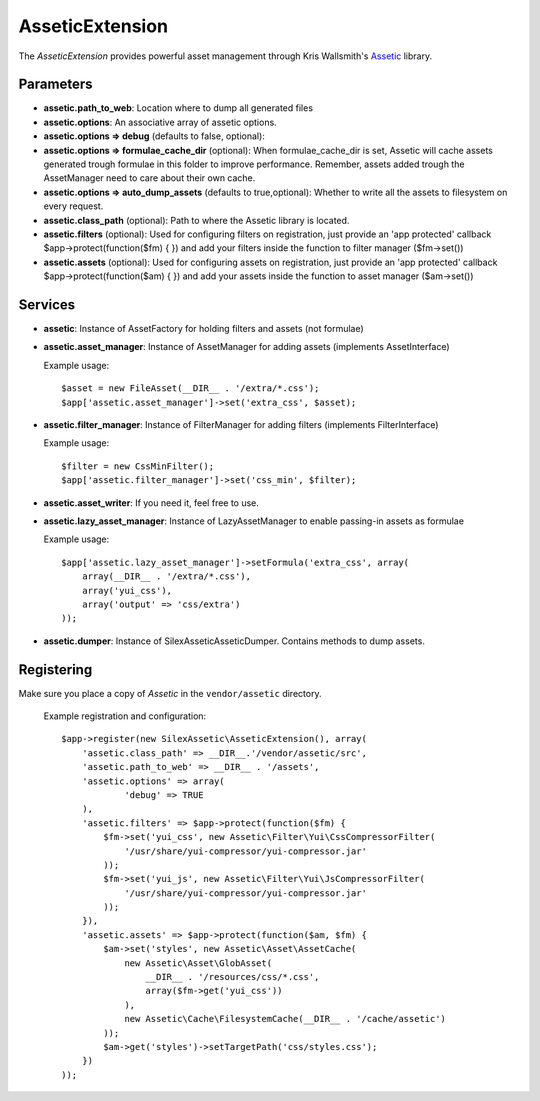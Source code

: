AsseticExtension
================

The *AsseticExtension* provides powerful asset management
through Kris Wallsmith's `Assetic <https://github.com/kriswallsmith/assetic>`_
library.

Parameters
----------

* **assetic.path_to_web**: Location where to dump all generated files

* **assetic.options**: An associative array of assetic options.

* **assetic.options => debug** (defaults to false, optional):

* **assetic.options => formulae_cache_dir** (optional): When formulae_cache_dir is set, Assetic
  will cache assets generated trough formulae in this folder to improve performance. Remember,
  assets added trough the AssetManager need to care about their own cache.

* **assetic.options => auto_dump_assets** (defaults to true,optional): Whether to write all the assets
  to filesystem on every request.

* **assetic.class_path** (optional): Path to where the Assetic
  library is located.

* **assetic.filters** (optional): Used for configuring filters on registration, just provide an 'app protected'
  callback $app->protect(function($fm) { }) and add your filters inside the function to filter manager ($fm->set())

* **assetic.assets** (optional): Used for configuring assets on registration, just provide an 'app protected'
  callback $app->protect(function($am) { }) and add your assets inside the function to asset manager ($am->set())

Services
--------

* **assetic**: Instance of AssetFactory for
  holding filters and assets (not formulae)

* **assetic.asset_manager**: Instance of AssetManager
  for adding assets (implements AssetInterface)

  Example usage::

    $asset = new FileAsset(__DIR__ . '/extra/*.css');
    $app['assetic.asset_manager']->set('extra_css', $asset);

* **assetic.filter_manager**: Instance of FilterManager
  for adding filters (implements FilterInterface)

  Example usage::

    $filter = new CssMinFilter();
    $app['assetic.filter_manager']->set('css_min', $filter);

* **assetic.asset_writer**: If you need it, feel free to use.

* **assetic.lazy_asset_manager**:  Instance of LazyAssetManager
  to enable passing-in assets as formulae

  Example usage::

    $app['assetic.lazy_asset_manager']->setFormula('extra_css', array(
        array(__DIR__ . '/extra/*.css'),
        array('yui_css'),
        array('output' => 'css/extra')
    ));

* **assetic.dumper**:  Instance of SilexAssetic\Assetic\Dumper. Contains methods
  to dump assets.

Registering
-----------

Make sure you place a copy of *Assetic* in the ``vendor/assetic``
directory.

  Example registration and configuration::

    $app->register(new SilexAssetic\AsseticExtension(), array(
        'assetic.class_path' => __DIR__.'/vendor/assetic/src',
        'assetic.path_to_web' => __DIR__ . '/assets',
        'assetic.options' => array(
        	'debug' => TRUE
        ),
        'assetic.filters' => $app->protect(function($fm) {
            $fm->set('yui_css', new Assetic\Filter\Yui\CssCompressorFilter(
                '/usr/share/yui-compressor/yui-compressor.jar'
            ));
            $fm->set('yui_js', new Assetic\Filter\Yui\JsCompressorFilter(
                '/usr/share/yui-compressor/yui-compressor.jar'
            ));
        }),
        'assetic.assets' => $app->protect(function($am, $fm) {
            $am->set('styles', new Assetic\Asset\AssetCache(
                new Assetic\Asset\GlobAsset(
                    __DIR__ . '/resources/css/*.css',
                    array($fm->get('yui_css'))
                ),
                new Assetic\Cache\FilesystemCache(__DIR__ . '/cache/assetic')
            ));
            $am->get('styles')->setTargetPath('css/styles.css');
        })
    ));

